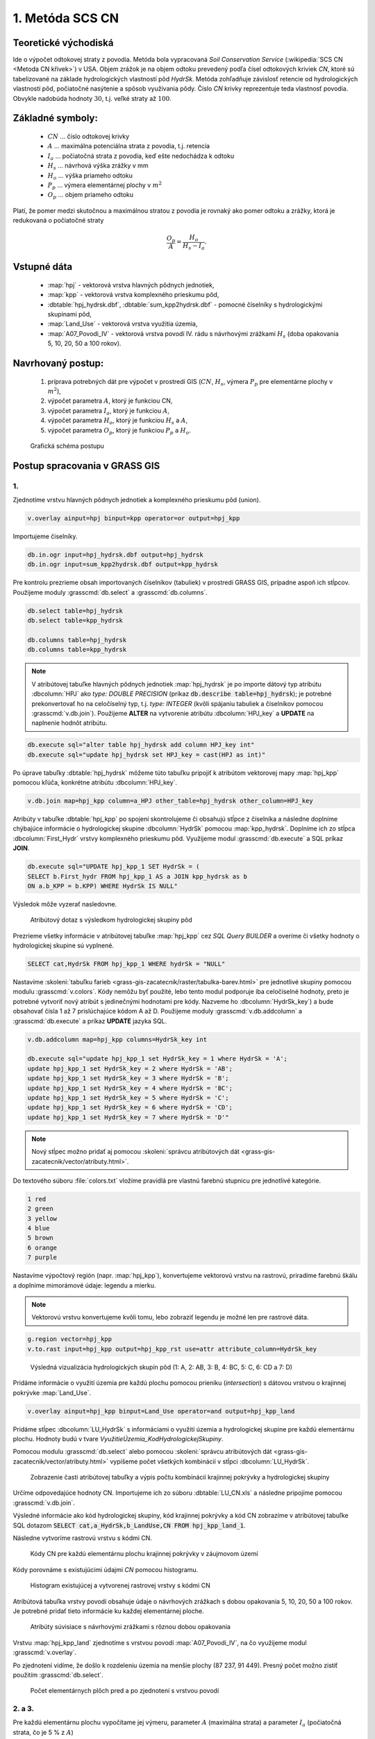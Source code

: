 1. Metóda SCS CN
================

Teoretické východiská
---------------------

Ide o výpočet odtokovej straty z povodia. Metóda bola vypracovaná *Soil Conservation Service* (:wikipedia:`SCS CN <Metoda CN křivek>`) v USA. Objem zrážok je na objem odtoku prevedený podľa čísel odtokových kriviek *CN*, ktoré sú tabelizované na základe hydrologických vlastností pôd *HydrSk*. Metóda zohľadňuje závislosť retencie od hydrologických vlastností pôd, počiatočné nasýtenie a spôsob využívania pôdy. Číslo *CN* krivky reprezentuje teda vlastnosť povodia. Obvykle nadobúda hodnoty :math:`30`, t.j. veľké straty až :math:`100`.

Základné symboly:
----------------

 * :math:`CN` ... číslo odtokovej krivky
 * :math:`A`  ... maximálna potenciálna strata z povodia, t.j. retencia
 * :math:`I_a` ... počiatočná strata z povodia, keď ešte nedochádza k odtoku
 * :math:`H_s` ... návrhová výška zrážky v mm
 * :math:`H_o` ... výška priameho odtoku
 * :math:`P_p` ... výmera elementárnej plochy v :math:`m^2`
 * :math:`O_p` ... objem priameho odtoku

Platí, že pomer medzi skutočnou a maximálnou stratou z povodia je rovnaký ako pomer odtoku a zrážky, ktorá je redukovaná o počiatočné straty

.. math::
   
   \frac{O_p}{A}=\frac{H_o}{H_s-I_a}.

Vstupné dáta
------------

 * :map:`hpj` - vektorová vrstva hlavných pôdnych jednotiek,
 * :map:`kpp` - vektorová vrstva komplexného prieskumu pôd,
 * :dbtable:`hpj_hydrsk.dbf`, :dbtable:`sum_kpp2hydrsk.dbf` - pomocné číselníky s hydrologickými skupinami pôd,
 * :map:`Land_Use` - vektorová vrstva využitia územia,
 * :map:`A07_Povodi_IV` - vektorová vrstva povodí IV. rádu s návrhovými zrážkami :math:`H_s` (doba opakovania 5, 10, 20, 50 a 100 rokov).

Navrhovaný postup:
------------------

 1. príprava potrebných dát pre výpočet v prostredí GIS (:math:`CN`, :math:`H_s`, výmera :math:`P_p` pre elementárne plochy v :math:`m^2`),
 2. výpočet parametra :math:`A`, ktorý je funkciou CN,
 3. výpočet parametra :math:`I_a`, ktorý je funkciou :math:`A`,
 4. výpočet parametra :math:`H_o`, ktorý je funkciou :math:`H_s` a :math:`A`,
 5. výpočet parametra :math:`O_p`, ktorý je funkciou :math:`P_p` a :math:`H_o`.
 
.. figure:: images/schema_a.PNG

  Grafická schéma postupu 
 
Postup spracovania v GRASS GIS
------------------------------

.. _hydrsk:

1.
^^

Zjednotíme vrstvu hlavných pôdnych jednotiek a komplexného prieskumu pôd  (union).

.. code-block:: bash
   
   v.overlay ainput=hpj binput=kpp operator=or output=hpj_kpp   

Importujeme čiselníky.
                
.. code-block:: bash

   db.in.ogr input=hpj_hydrsk.dbf output=hpj_hydrsk
   db.in.ogr input=sum_kpp2hydrsk.dbf output=kpp_hydrsk

Pre kontrolu prezrieme obsah importovaných číselníkov (tabuliek) v prostredí GRASS GIS, prípadne aspoň ich stĺpcov. Použijeme moduly :grasscmd:`db.select` a :grasscmd:`db.columns`.

.. code-block:: bash
   
   db.select table=hpj_hydrsk
   db.select table=kpp_hydrsk

   db.columns table=hpj_hydrsk 
   db.columns table=kpp_hydrsk
   
.. note:: 
   
   V atribútovej tabuľke hlavných pôdnych jednotiek :map:`hpj_hydrsk` je po importe dátový typ atribútu :dbcolumn:`HPJ` ako *type: DOUBLE PRECISION* (príkaz :code:`db.describe table=hpj_hydrsk`); je potrebné prekonvertovať ho na celočíselný typ, t.j. *type: INTEGER* (kvôli spájaniu tabuliek a číselníkov pomocou :grasscmd:`v.db.join`). Použijeme **ALTER** na vytvorenie atribútu :dbcolumn:`HPJ_key` a **UPDATE** na naplnenie hodnôt atribútu.

.. code-block:: bash

   db.execute sql="alter table hpj_hydrsk add column HPJ_key int"
   db.execute sql="update hpj_hydrsk set HPJ_key = cast(HPJ as int)"
   
Po úprave tabuľky :dbtable:`hpj_hydrsk` môžeme túto tabuľku pripojiť k atribútom vektorovej mapy :map:`hpj_kpp` pomocou kľúča, konkrétne atribútu :dbcolumn:`HPJ_key`.

.. code-block:: bash

   v.db.join map=hpj_kpp column=a_HPJ other_table=hpj_hydrsk other_column=HPJ_key

Atribúty v tabuľke :dbtable:`hpj_kpp` po spojení skontrolujeme či obsahujú stĺpce z číselníka a následne doplníme chýbajúce informácie o hydrologickej skupine :dbcolumn:`HydrSk` pomocou :map:`kpp_hydrsk`. Doplníme ich zo stĺpca :dbcolumn:`First_Hydr` vrstvy komplexného prieskumu pôd. Využijeme modul :grasscmd:`db.execute` a SQL príkaz **JOIN**.

.. code-block:: bash

    db.execute sql="UPDATE hpj_kpp_1 SET HydrSk = (
    SELECT b.First_hydr FROM hpj_kpp_1 AS a JOIN kpp_hydrsk as b 
    ON a.b_KPP = b.KPP) WHERE HydrSk IS NULL"

Výsledok môže vyzerať nasledovne.

.. figure:: images/scs-cn-db-join.png

   Atribútový dotaz s výsledkom hydrologickej skupiny pôd

Prezrieme všetky informácie v atribútovej tabuľke :map:`hpj_kpp` cez *SQL Query BUILDER* a overíme či všetky hodnoty o hydrologickej skupine sú vyplnené. 

.. code-block:: bash

    SELECT cat,HydrSk FROM hpj_kpp_1 WHERE hydrSk = "NULL" 

Nastavíme :skoleni:`tabuľku farieb <grass-gis-zacatecnik/raster/tabulka-barev.html>` pre jednotlivé skupiny pomocou modulu :grasscmd:`v.colors`. Kódy nemôžu byť použité, lebo tento modul podporuje iba celočíselné hodnoty, preto je potrebné vytvoriť nový atribút s jedinečnými hodnotami pre kódy. Nazveme ho :dbcolumn:`HydrSk_key`) a bude obsahovať čísla 1 až 7 prislúchajúce kódom A až D. Použijeme moduly :grasscmd:`v.db.addcolumn` a :grasscmd:`db.execute` a príkaz **UPDATE** jazyka SQL.

.. code-block:: bash

    v.db.addcolumn map=hpj_kpp columns=HydrSk_key int

    db.execute sql="update hpj_kpp_1 set HydrSk_key = 1 where HydrSk = 'A';
    update hpj_kpp_1 set HydrSk_key = 2 where HydrSk = 'AB';
    update hpj_kpp_1 set HydrSk_key = 3 where HydrSk = 'B';
    update hpj_kpp_1 set HydrSk_key = 4 where HydrSk = 'BC';
    update hpj_kpp_1 set HydrSk_key = 5 where HydrSk = 'C';
    update hpj_kpp_1 set HydrSk_key = 6 where HydrSk = 'CD';
    update hpj_kpp_1 set HydrSk_key = 7 where HydrSk = 'D'"

.. note:: Nový stĺpec možno pridať aj pomocou :skoleni:`správcu atribútových dát <grass-gis-zacatecnik/vector/atributy.html>`.

Do textového súboru :file:`colors.txt` vložíme pravidlá pre vlastnú farebnú stupnicu pre jednotlivé kategórie.

.. code-block:: bash

   1 red
   2 green 
   3 yellow
   4 blue
   5 brown
   6 orange
   7 purple

Nastavíme výpočtový región (napr. :map:`hpj_kpp`), konvertujeme 
vektorovú vrstvu na rastrovú, priradíme farebnú škálu a doplníme mimorámové údaje: legendu a mierku.

.. note:: Vektorovú vrstvu konvertujeme kvôli tomu, lebo zobraziť legendu je možné len pre rastrové dáta.

.. code-block:: bash

   g.region vector=hpj_kpp
   v.to.rast input=hpj_kpp output=hpj_kpp_rst use=attr attribute_column=HydrSk_key

.. figure:: images/1a.png
   :class: middle

   Výsledná vizualizácia hydrologických skupín pôd (1: A, 2: AB, 3: B, 4: BC, 5: C, 6: CD a 7: D)

Pridáme informácie o využití územia pre každú plochu pomocou prieniku (*intersection*) s dátovou vrstvou o krajinnej pokrývke :map:`Land_Use`. 

.. code-block:: bash

   v.overlay ainput=hpj_kpp binput=Land_Use operator=and output=hpj_kpp_land

Pridáme stĺpec :dbcolumn:`LU_HydrSk` s informáciami o využití územia a hydrologickej skupine pre každú elementárnu plochu. Hodnoty budú v tvare *VyužitieÚzemia_KodHydrologickejSkupiny*.

.. code-block::bash

   v.db.addcolumn map=hpj_kpp_land columns="LU_HydrSk text"
   db.execute sql="update hpj_kpp_land_1 set LU_HydrSk = b_LandUse || '_' || a_HydrSk"

.. note: Túto operáciu je možné vykonať aj pomocou :skoleni:`správcu atribútových dát <grass-gis-zacatecnik/vector/atributy.html>` (`Field Calculator`)

Pomocou modulu :grasscmd:`db.select` alebo pomocou :skoleni:`správcu atribútových dát <grass-gis-zacatecnik/vector/atributy.html>` vypíšeme počet všetkých kombinácií v stĺpci :dbcolumn:`LU_HydrSk`.

.. code-block::bash

   db.select sql="select count(*) as comb_count from (select LU_HydrSk from hpj_kpp_land_1 group by LU_HydrSk)"`

.. figure:: images/2a.png
   :class: middle

   Zobrazenie časti atribútovej tabuľky a výpis počtu kombinácií krajinnej pokrývky a hydrologickej skupiny
 
Určíme odpovedajúce hodnoty CN. Importujeme ich zo súboru :dbtable:`LU_CN.xls` a následne pripojíme pomocou :grasscmd:`v.db.join`.
 
.. code-block::bash

   db.in.ogr input=LU_CN.xls output=lu_cn
   v.db.join map=hpj_kpp_land column=LU_HydrSk other_table=lu_cn other_column=LU_HydrSk

Výsledné informácie ako kód hydrologickej skupiny, kód krajinnej pokrývky a kód CN zobrazíme v atribútovej tabuľke SQL dotazom :code:`SELECT cat,a_HydrSk,b_LandUse,CN FROM hpj_kpp_land_1`.

Následne vytvoríme rastrovú vrstvu s kódmi CN.

.. cole-block::bash

   g.region vector=hpj_kpp_land
   v.to.rast input=hpj_kpp_land output=hpj_kpp_land_rst use=attr attribute_column=CN
   r.colors -e map=hpj_kpp_land_rst color=aspectcolr

.. figure:: images/3a.png
   :class: middle

   Kódy CN pre každú elementárnu plochu krajinnej pokrývky v záujmovom území 

Kódy porovnáme s existujúcimi údajmi *CN* pomocou histogramu.

.. figure:: images/4a.png

   Histogram existujúcej a vytvorenej rastrovej vrstvy s kódmi CN

Atribútová tabuľka vrstvy povodí obsahuje údaje o návrhových zrážkach s dobou opakovania 5, 10, 20, 50 a 100 rokov. Je potrebné pridať tieto informácie ku každej elementárnej ploche.

.. figure:: images/5a.png
   :class: middle

   Atribúty súvisiace s návrhovými zrážkami s rôznou dobou opakovania

Vrstvu :map:`hpj_kpp_land` zjednotíme s vrstvou povodí :map:`A07_Povodi_IV`, na čo využijeme modul :grasscmd:`v.overlay`. 

.. code-block::bash

   v.overlay ainput=hpj_kpp_land binput=A07_Povodi_IV operator=or output=hpj_kpp_land_pov`

Po zjednotení vidíme, že došlo k rozdeleniu územia na menšie plochy (87 237, 91 449). Presný počet možno zistiť použitím :grasscmd:`db.select`.
 
.. code-block::bash

   db.select sql="select count (*) as elem_pocet from hpj_kpp_land_1"
   db.select sql="select count (*) as elem_pocet from hpj_kpp_land_pov_1"

.. figure:: images/6a.png
   :class: small

   Počet elementárnych plôch pred a po zjednotení s vrstvou povodí

2. a 3.
^^^^^^^

Pre každú elementárnu plochu vypočítame jej výmeru, parameter :math:`A` (maximálna strata) a parameter :math:`I_{a}` (počiatočná strata, čo je 5 % z :math:`A`)

.. math::
      
   A = 25.4 \times (\frac{1000}{CN} - 10)

.. math::
                   
   I_a = 0.2 \times A

Do atribútovej tabuľky `hpj_kpp_land_pov` pridáme nové stĺpce :dbcolumn:`vymera`, :dbcolumn:`A`, :dbcolumn:`I_a` výpočítame výmeru, parameter :math:`A` a parameter :math:`I_{a}`.

.. code-block::bash
   
   v.db.addcolumn map=hpj_kpp_land_pov columns="vymera double,A double,I_a double"
   v.to.db map=hpj_kpp_land_pov option=area columns=vymera
   v.db.update map=hpj_kpp_land_pov column=A value="24.5 * (1000 / a_CN - 10)"
   v.db.update map=hpj_kpp_land_pov column=I_a value="0.2 * A"

4. a 5.
^^^^^^^

.. note:: V ďalších krokoch budeme uvažovať priemerný úhrn návrhovej zrážky :math:`H_{s}` = 32 mm. Pri úhrne s dobou opakovania 2 roky (atribút :dbcolumn:`H_002_120`) či dobou 5, 10, 20, 50 alebo 100 rokov by bol postup obdobný.  

Je potrebné overiť či každá návrhová výška zrážky :math:`H_{s}` je väčšia ako počiatočná strata :math:`I_{a}`. Výsledok dotazu by mal byť rovný nule. Inak bude výsledný objem odtoku pre povodie nulový.

.. code-block::bash

   db.select sql="select count(*) as pocet from hpj_kpp_land_pov_1 where ((32 < I_a) or (b_H_002_120 < I_a))"

**???**

Následne pridáme ďalšie nové stĺpce do atribútovej tabuľky pre :math:`H_{o}` a :math:`O_{p}` a vypočítame ich pomocou :grasscmd:`v.db.update`.

.. math::
   
   H_O = \frac{(H_S − 0.2 \times A)^2}{H_S + 0.8 \times A}

.. math::
   
   O_P = P_P \times \frac{H_O}{1000}

.. code-block::bash

   v.db.addcolumn map=hpj_kpp_land_pov columns="HO double, OP double"

   v.db.update map=hpj_kpp_land_pov column=HO value="((32 - 0.2 * A) * (32 - 0.2 * A)) / (32 + 0.8 * A)"
   v.db.update map=hpj_kpp_land_pov column=OP value="vymera * (HO / 1000)"


Výsledky zobrazíme v rastrovej podobe.

.. code-block::bash

   v.to.rast input=hpj_kpp_land_pov output=HO use=attr attribute_column=HO
   v.to.rast input=hpj_kpp_land_pov output=OP use=attr attribute_column=OP

.. figure:: images/7a.png
   :class: middle

   Výška v mm vľavo a objem v :math:`m^{3}` vpravo priameho odtoku pre elementárne plochy

Vypočítame a zobrazíme priemerné hodnoty priameho odtoku pre jednotlivé povodia. Pritom je potrebné nastaviť rozlíšenie výpočtového regiónu, prekopírovať mapu povodí do aktuálneho mapsetu a nastaviť vhodnú :skoleni:`farebnosť výsledku <grass-gis-zacatecnik/raster/tabulka-barev.html>`.

.. code-block::bash

   g.region vector=kpp@PERMANENT res=10
   g.copy vector=A07_Povodi_IV,A07_Povodi_IV
   v.rast.stats map=A07_Povodi_IV raster=HO column_prefix=ho
   v.to.rast input=A07_Povodi_IV output=HO_pov use=attr attribute_column=ho_average
   r.colors map=HO_pov color=bcyr

   v.rast.stats map=A07_Povodi_IV raster=OP column_prefix=op
   v.to.rast input=A07_Povodi_IV output=OP_pov use=attr attribute_column=op_average
   r.colors map=OP_pov color=bcyr

.. figure:: images/8a.png

   Výpočet štatistických údajov pre každé povodie

.. figure:: images/9a.png
   :class: middle

   Priemerná výška odtoku v mm a priemerný objem odtoku v :math:`m^{3}` povodí v záujmovom území

Výstupné dáta:
--------------

* :map:`hpj_kpp` - zjednotenie :map:`hpj` a :map:`kpp` (atribúty aj z číselníka :map:`hpj`),
* :map:`hpj_kpp_land` - prienik :map:`hpj_kpp` a :map:`LandUse`,
* :map:`hpj_kpp_rst` - raster s kódmi *HydrSk*,
* :map:`hpj_kpp_land_rast` - raster s kódmi *CN*,
* :map:`HO`, resp. :map:`HO_pov` - raster s výškou odtoku pre elementárne plochy, resp. pre povodia v mm,
* :map:`OP`, resp. :map:`OP_pov` - raster s hodnotami objemu odtoku v :math:`m^{3}` pre elementárne plochy, resp. povodia.

Postup spracovania v Quantum GIS, verzia 2.10:
----------------------------------------------





Použité zdroje:
---------------

* [Školení GRASS GIS pro pokročilé](http://training.gismentors.eu/grass-gis-pokrocily/hydrologie/scs-cn.html)
* [Index of /~landa/gis-zp-skoleni](http://geo102.fsv.cvut.cz/~landa/gis-zp-skoleni/)
* Wikipédia : [Metóda CN kriviek](https://cs.wikipedia.org/wiki/Metoda_CN_k%C5%99ivek)
* [HYDRO.upol.cz](http://hydro.upol.cz/?page_id=15)


























